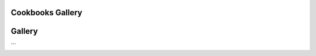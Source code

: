
Cookbooks Gallery
=====================



Gallery
========

.. raw:: html

    <div class="d-sm-flex mt-3 mb-4">
    <div class="d-flex gallery-menu">
    </div>
    <div class="ml-auto d-flex">
    <div><button class="btn btn-link btn-sm mx-1" onclick="clearCbs()">Clear all filters</button></div>

    <div class="dropdown">

    <button class="btn btn-sm btn-outline-primary mx-1 dropdown-toggle" type="button" id="domainsDropdown" data-toggle="dropdown" aria-haspopup="true" aria-expanded="false">
    Domains
    </button>
    <ul class="dropdown-menu" aria-labelledby="domainsDropdown">
    <li><label class="dropdown-item checkbox domains"><input type="checkbox" rel=AWS-Cloud onchange="change();">&nbsp;AWS Cloud</label></li><li><label class="dropdown-item checkbox domains"><input type="checkbox" rel=AWS-cloud onchange="change();">&nbsp;AWS cloud</label></li><li><label class="dropdown-item checkbox domains"><input type="checkbox" rel=Basemaps onchange="change();">&nbsp;Basemaps</label></li><li><label class="dropdown-item checkbox domains"><input type="checkbox" rel=Data-Access onchange="change();">&nbsp;Data Access</label></li><li><label class="dropdown-item checkbox domains"><input type="checkbox" rel=Data-access onchange="change();">&nbsp;Data access</label></li><li><label class="dropdown-item checkbox domains"><input type="checkbox" rel=GIS onchange="change();">&nbsp;GIS</label></li><li><label class="dropdown-item checkbox domains"><input type="checkbox" rel=Geospatial-data onchange="change();">&nbsp;Geospatial data</label></li><li><label class="dropdown-item checkbox domains"><input type="checkbox" rel=HRRR-model onchange="change();">&nbsp;HRRR model</label></li><li><label class="dropdown-item checkbox domains"><input type="checkbox" rel=NASA-EarthData-GIBS onchange="change();">&nbsp;NASA EarthData GIBS</label></li><li><label class="dropdown-item checkbox domains"><input type="checkbox" rel=Satellite-imagery onchange="change();">&nbsp;Satellite imagery</label></li><li><label class="dropdown-item checkbox domains"><input type="checkbox" rel=Spatial-analysis onchange="change();">&nbsp;Spatial analysis</label></li><li><label class="dropdown-item checkbox domains"><input type="checkbox" rel=climate onchange="change();">&nbsp;climate</label></li><li><label class="dropdown-item checkbox domains"><input type="checkbox" rel=data-science onchange="change();">&nbsp;data science</label></li><li><label class="dropdown-item checkbox domains"><input type="checkbox" rel=machine-learning onchange="change();">&nbsp;machine learning</label></li><li><label class="dropdown-item checkbox domains"><input type="checkbox" rel=meteorology onchange="change();">&nbsp;meteorology</label></li><li><label class="dropdown-item checkbox domains"><input type="checkbox" rel=ml onchange="change();">&nbsp;ml</label></li><li><label class="dropdown-item checkbox domains"><input type="checkbox" rel=oceanography onchange="change();">&nbsp;oceanography</label></li><li><label class="dropdown-item checkbox domains"><input type="checkbox" rel=radar onchange="change();">&nbsp;radar</label></li><li><label class="dropdown-item checkbox domains"><input type="checkbox" rel=satellite onchange="change();">&nbsp;satellite</label></li><li><label class="dropdown-item checkbox domains"><input type="checkbox" rel=scientific-software-engineering onchange="change();">&nbsp;scientific software engineering</label></li><li><label class="dropdown-item checkbox domains"><input type="checkbox" rel=zarr onchange="change();">&nbsp;zarr</label></li>
    </ul>
    </div>


    <div class="dropdown">

    <button class="btn btn-sm btn-outline-primary mx-1 dropdown-toggle" type="button" id="packagesDropdown" data-toggle="dropdown" aria-haspopup="true" aria-expanded="false">
    Packages
    </button>
    <ul class="dropdown-menu" aria-labelledby="packagesDropdown">
    <li><label class="dropdown-item checkbox packages"><input type="checkbox" rel=IPython onchange="change();">&nbsp;IPython</label></li><li><label class="dropdown-item checkbox packages"><input type="checkbox" rel=Py-Art onchange="change();">&nbsp;Py-Art</label></li><li><label class="dropdown-item checkbox packages"><input type="checkbox" rel=Pyresample onchange="change();">&nbsp;Pyresample</label></li><li><label class="dropdown-item checkbox packages"><input type="checkbox" rel=cartopy onchange="change();">&nbsp;cartopy</label></li><li><label class="dropdown-item checkbox packages"><input type="checkbox" rel=dask onchange="change();">&nbsp;dask</label></li><li><label class="dropdown-item checkbox packages"><input type="checkbox" rel=geoviews onchange="change();">&nbsp;geoviews</label></li><li><label class="dropdown-item checkbox packages"><input type="checkbox" rel=hvPlot onchange="change();">&nbsp;hvPlot</label></li><li><label class="dropdown-item checkbox packages"><input type="checkbox" rel=intake onchange="change();">&nbsp;intake</label></li><li><label class="dropdown-item checkbox packages"><input type="checkbox" rel=intake-esm onchange="change();">&nbsp;intake-esm</label></li><li><label class="dropdown-item checkbox packages"><input type="checkbox" rel=intake-markdown onchange="change();">&nbsp;intake-markdown</label></li><li><label class="dropdown-item checkbox packages"><input type="checkbox" rel=intake-xarray onchange="change();">&nbsp;intake-xarray</label></li><li><label class="dropdown-item checkbox packages"><input type="checkbox" rel=kerchunk onchange="change();">&nbsp;kerchunk</label></li><li><label class="dropdown-item checkbox packages"><input type="checkbox" rel=matplotlib onchange="change();">&nbsp;matplotlib</label></li><li><label class="dropdown-item checkbox packages"><input type="checkbox" rel=numpy onchange="change();">&nbsp;numpy</label></li><li><label class="dropdown-item checkbox packages"><input type="checkbox" rel=owslib onchange="change();">&nbsp;owslib</label></li><li><label class="dropdown-item checkbox packages"><input type="checkbox" rel=panel onchange="change();">&nbsp;panel</label></li><li><label class="dropdown-item checkbox packages"><input type="checkbox" rel=tensorflow onchange="change();">&nbsp;tensorflow</label></li><li><label class="dropdown-item checkbox packages"><input type="checkbox" rel=verde onchange="change();">&nbsp;verde</label></li><li><label class="dropdown-item checkbox packages"><input type="checkbox" rel=xESMF onchange="change();">&nbsp;xESMF</label></li><li><label class="dropdown-item checkbox packages"><input type="checkbox" rel=xarray onchange="change();">&nbsp;xarray</label></li><li><label class="dropdown-item checkbox packages"><input type="checkbox" rel=xbatcher onchange="change();">&nbsp;xbatcher</label></li><li><label class="dropdown-item checkbox packages"><input type="checkbox" rel=xesmf onchange="change();">&nbsp;xesmf</label></li><li><label class="dropdown-item checkbox packages"><input type="checkbox" rel=zarr onchange="change();">&nbsp;zarr</label></li>
    </ul>
    </div>

    </div>
    </div>
    <script>$(document).on("click",function(){$(".collapse").collapse("hide");}); </script>



.. grid:: 2 3 3 4



    
                	.. grid-item::
                            
                		.. card:: CESM LENS on AWS Cookbook
                			:link: https://projectpythia.org/cesm-lens-aws-cookbook/README.html
                			:img-top: https://raw.githubusercontent.com/ProjectPythia/cesm-lens-aws-cookbook/main/thumbnail.png
                			:img-alt:
                            
                			:bdg-primary:`climate`, :bdg-secondary:`intake-esm`, :bdg-secondary:`xarray`, :bdg-secondary:`dask`
            
            
        

    
                	.. grid-item::
                            
                		.. card:: CMIP6 Cookbook
                			:link: https://projectpythia.org/cmip6-cookbook/README.html
                			:img-top: https://raw.githubusercontent.com/ProjectPythia/cmip6-cookbook/main/thumbnail.png
                			:img-alt:
                            
                			:bdg-primary:`climate`, :bdg-secondary:`intake-esm`, :bdg-secondary:`xesmf`
            
            
        

    
                	.. grid-item::
                            
                		.. card:: HRRR-AWS-Cookbook
                			:link: https://projectpythia.org/HRRR-AWS-cookbook/README.html
                			:img-top: https://raw.githubusercontent.com/ProjectPythia/HRRR-AWS-cookbook/main/thumbnail.png
                			:img-alt:
                            
                			:bdg-primary:`HRRR model`, :bdg-primary:`AWS cloud`, :bdg-primary:`zarr`, :bdg-secondary:`xarray`
            
            
        

    
                	.. grid-item::
                            
                		.. card:: Radar Cookbook
                			:link: https://projectpythia.org/radar-cookbook/README.html
                			:img-top: https://raw.githubusercontent.com/ProjectPythia/radar-cookbook/main/thumbnail.png
                			:img-alt:
                            
                			:bdg-primary:`radar`, :bdg-secondary:`Py-Art`
            
            
        

    
                	.. grid-item::
                            
                		.. card:: Intake Cookbook
                			:link: https://projectpythia.org/intake-cookbook/README.html
                			:img-top: https://raw.githubusercontent.com/ProjectPythia/intake-cookbook/main/thumbnail.svg
                			:img-alt:
                            
                			:bdg-primary:`Data access`, :bdg-secondary:`intake`, :bdg-secondary:`intake-xarray`, :bdg-secondary:`intake-markdown`
            
            
        

    
                	.. grid-item::
                            
                		.. card:: Landsat ML Cookbook
                			:link: https://projectpythia.org/landsat-ml-cookbook/README.html
                			:img-top: https://raw.githubusercontent.com/ProjectPythia/landsat-ml-cookbook/main/thumbnail.png
                			:img-alt:
                            
                			:bdg-primary:`satellite`, :bdg-primary:`ml`, :bdg-primary:`climate`, :bdg-secondary:`hvPlot`, :bdg-secondary:`intake`, :bdg-secondary:`xarray`, :bdg-secondary:`dask`
            
            
        

    
                	.. grid-item::
                            
                		.. card:: Kerchunk Cookbook
                			:link: https://projectpythia.org/kerchunk-cookbook/README.html
                			:img-top: https://raw.githubusercontent.com/ProjectPythia/kerchunk-cookbook/main/thumbnail.png
                			:img-alt:
                            
                			:bdg-primary:`AWS Cloud`, :bdg-primary:`Data Access`, :bdg-primary:`HRRR model`, :bdg-primary:`zarr`, :bdg-secondary:`kerchunk`, :bdg-secondary:`intake`, :bdg-secondary:`xarray`
            
            
        

    
                	.. grid-item::
                            
                		.. card:: xbatcher for Machine Learning Part 1
                			:link: https://projectpythia.org/xbatcher-ML-1-cookbook/README.html
                			:img-top: https://raw.githubusercontent.com/ProjectPythia/xbatcher-ML-1-cookbook/main/thumbnail.png
                			:img-alt:
                            
                			:bdg-primary:`oceanography`, :bdg-primary:`machine learning`, :bdg-primary:`data science`, :bdg-primary:`scientific software engineering`, :bdg-secondary:`numpy`, :bdg-secondary:`xarray`, :bdg-secondary:`zarr`, :bdg-secondary:`intake`, :bdg-secondary:`matplotlib`, :bdg-secondary:`IPython`, :bdg-secondary:`tensorflow`, :bdg-secondary:`xbatcher`
            
            
        

    
                	.. grid-item::
                            
                		.. card:: Dask Cookbook
                			:link: https://projectpythia.org/dask-cookbook/README.html
                			:img-top: https://raw.githubusercontent.com/ProjectPythia/dask-cookbook/main/thumbnail.png
                			:img-alt:
                            
                			:bdg-primary:`xarray`, :bdg-primary:`dask`
            
            
        

    
                	.. grid-item::
                            
                		.. card:: ARCO ERA-5 Interactive Visualization
                			:link: https://projectpythia.org/ERA5_interactive-cookbook/README.html
                			:img-top: https://raw.githubusercontent.com/ProjectPythia/ERA5_interactive-cookbook/main/thumbnail.png
                			:img-alt:
                            
                			:bdg-primary:`meteorology`, :bdg-secondary:`zarr`, :bdg-secondary:`geoviews`, :bdg-secondary:`panel`, :bdg-secondary:`xarray`
            
            
        

    
                	.. grid-item::
                            
                		.. card:: Web Map / Feature Services Cookbook
                			:link: https://projectpythia.org/web-map-feature-services-cookbook/README.html
                			:img-top: https://raw.githubusercontent.com/ProjectPythia/web-map-feature-services-cookbook/main/thumbnail.png
                			:img-alt:
                            
                			:bdg-primary:`Geospatial data`, :bdg-primary:`Basemaps`, :bdg-primary:`Satellite imagery`, :bdg-primary:`Spatial analysis`, :bdg-primary:`NASA EarthData GIBS`, :bdg-primary:`GIS`, :bdg-secondary:`hvPlot`, :bdg-secondary:`cartopy`, :bdg-secondary:`geoviews`, :bdg-secondary:`panel`, :bdg-secondary:`owslib`
            
            
        

    
                	.. grid-item::
                            
                		.. card:: (re)Gridding with xarray
                			:link: https://projectpythia.org/gridding-cookbook/README.html
                			:img-top: https://raw.githubusercontent.com/ProjectPythia/gridding-cookbook/main/grid_thumbnail.png
                			:img-alt:
                            
                			:bdg-primary:`xarray`, :bdg-primary:`verde`, :bdg-primary:`xESMF`, :bdg-primary:`Pyresample`
            
            
        

```

.. raw:: html

    <div class="modal-backdrop"></div>
    <script src="doc/_static/custom.js"></script>

